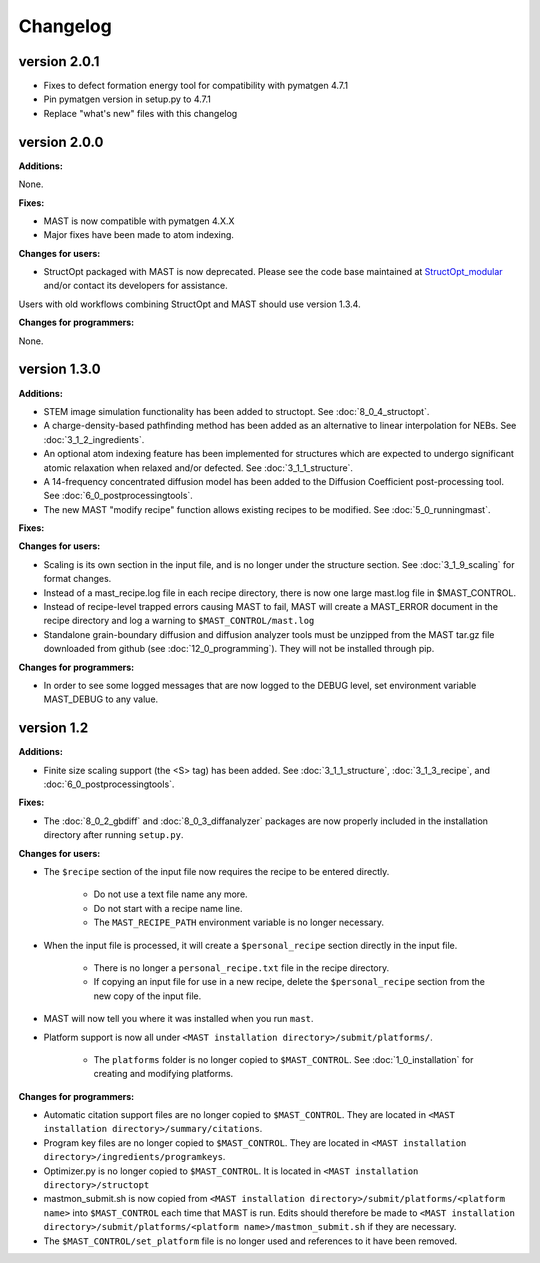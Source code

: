 #############################
Changelog
#############################

==============
version 2.0.1
==============
* Fixes to defect formation energy tool for compatibility with pymatgen 4.7.1
* Pin pymatgen version in setup.py to 4.7.1
* Replace "what's new" files with this changelog

==============
version 2.0.0
==============

**Additions:**

None.

**Fixes:**

* MAST is now compatible with pymatgen 4.X.X
* Major fixes have been made to atom indexing.

**Changes for users:**

* StructOpt packaged with MAST is now deprecated. Please see the code base maintained at `StructOpt_modular <https://github.com/uw-cmg/StructOpt_modular>`_ and/or contact its developers for assistance.

Users with old workflows combining StructOpt and MAST should use version 1.3.4.

**Changes for programmers:**

None.

=========================
version 1.3.0
=========================

**Additions:**

* STEM image simulation functionality has been added to structopt. See :doc:`8_0_4_structopt`.
* A charge-density-based pathfinding method has been added as an alternative to linear interpolation for NEBs. See :doc:`3_1_2_ingredients`.
* An optional atom indexing feature has been implemented for structures which are expected to undergo significant atomic relaxation when relaxed and/or defected. See :doc:`3_1_1_structure`.
* A 14-frequency concentrated diffusion model has been added to the Diffusion Coefficient post-processing tool. See :doc:`6_0_postprocessingtools`.
* The new MAST "modify recipe" function allows existing recipes to be modified. See :doc:`5_0_runningmast`.

**Fixes:**


**Changes for users:**

* Scaling is its own section in the input file, and is no longer under the structure section. See :doc:`3_1_9_scaling` for format changes.
* Instead of a mast_recipe.log file in each recipe directory, there is now one large mast.log file in $MAST_CONTROL.
* Instead of recipe-level trapped errors causing MAST to fail, MAST will create a MAST_ERROR document in the recipe directory and log a warning to ``$MAST_CONTROL/mast.log``

* Standalone grain-boundary diffusion and diffusion analyzer tools must be unzipped from the MAST tar.gz file downloaded from github (see :doc:`12_0_programming`). They will not be installed through pip.

**Changes for programmers:**

* In order to see some logged messages that are now logged to the DEBUG level, set environment variable MAST_DEBUG to any value.

====================
version 1.2
====================

**Additions:**

* Finite size scaling support (the <S> tag) has been added. See :doc:`3_1_1_structure`, :doc:`3_1_3_recipe`, and :doc:`6_0_postprocessingtools`.

**Fixes:**

* The :doc:`8_0_2_gbdiff` and :doc:`8_0_3_diffanalyzer` packages are now properly included in the installation directory after running ``setup.py``. 

**Changes for users:**

* The ``$recipe`` section of the input file now requires the recipe to be entered directly.

    * Do not use a text file name any more.

    * Do not start with a recipe name line.

    * The ``MAST_RECIPE_PATH`` environment variable is no longer necessary.

* When the input file is processed, it will create a ``$personal_recipe`` section directly in the input file.
    
    * There is no longer a ``personal_recipe.txt`` file in the recipe directory.

    * If copying an input file for use in a new recipe, delete the ``$personal_recipe`` section from the new copy of the input file.

* MAST will now tell you where it was installed when you run ``mast``.

* Platform support is now all under ``<MAST installation directory>/submit/platforms/``. 

    * The ``platforms`` folder is no longer copied to ``$MAST_CONTROL``. See :doc:`1_0_installation` for creating and modifying platforms.


**Changes for programmers:**

* Automatic citation support files are no longer copied to ``$MAST_CONTROL``. They are located in ``<MAST installation directory>/summary/citations``.

* Program key files are no longer copied to ``$MAST_CONTROL``. They are located in ``<MAST installation directory>/ingredients/programkeys``.

* Optimizer.py is no longer copied to ``$MAST_CONTROL``. It is located in ``<MAST installation directory>/structopt``

* mastmon_submit.sh is now copied from ``<MAST installation directory>/submit/platforms/<platform name>`` into ``$MAST_CONTROL`` each time that MAST is run. Edits should therefore be made to ``<MAST installation directory>/submit/platforms/<platform name>/mastmon_submit.sh`` if they are necessary.

* The ``$MAST_CONTROL/set_platform`` file is no longer used and references to it have been removed.

.. raw:: html

    <script>
      (function(i,s,o,g,r,a,m){i['GoogleAnalyticsObject']=r;i[r]=i[r]||function(){
      (i[r].q=i[r].q||[]).push(arguments)},i[r].l=1*new Date();a=s.createElement(o),
      m=s.getElementsByTagName(o)[0];a.async=1;a.src=g;m.parentNode.insertBefore(a,m)
      })(window,document,'script','https://www.google-analytics.com/analytics.js','ga');

      ga('create', 'UA-54660326-1', 'auto');
      ga('send', 'pageview');

    </script>

